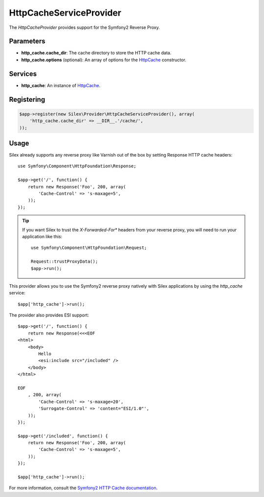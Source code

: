 HttpCacheServiceProvider
========================

The *HttpCacheProvider* provides support for the Symfony2 Reverse Proxy.

Parameters
----------

* **http_cache.cache_dir**: The cache directory to store the HTTP cache data.

* **http_cache.options** (optional): An array of options for the `HttpCache
  <http://api.symfony.com/master/Symfony/Component/HttpKernel/HttpCache/HttpCache.html>`_
  constructor.

Services
--------

* **http_cache**: An instance of `HttpCache
  <http://api.symfony.com/master/Symfony/Component/HttpKernel/HttpCache/HttpCache.html>`_.

Registering
-----------

.. code-block:: php

    $app->register(new Silex\Provider\HttpCacheServiceProvider(), array(
        'http_cache.cache_dir' => __DIR__.'/cache/',
    ));

Usage
-----

Silex already supports any reverse proxy like Varnish out of the box by
setting Response HTTP cache headers::

    use Symfony\Component\HttpFoundation\Response;

    $app->get('/', function() {
        return new Response('Foo', 200, array(
            'Cache-Control' => 's-maxage=5',
        ));
    });

.. tip::

    If you want Silex to trust the `X-Forwarded-For*` headers from your
    reverse proxy, you will need to run your application like this::

        use Symfony\Component\HttpFoundation\Request;

        Request::trustProxyData();
        $app->run();

This provider allows you to use the Symfony2 reverse proxy natively with
Silex applications by using the `http_cache` service::

    $app['http_cache']->run();

The provider also provides ESI support::

    $app->get('/', function() {
        return new Response(<<<EOF
    <html>
        <body>
            Hello
            <esi:include src="/included" />
        </body>
    </html>

    EOF
        , 200, array(
            'Cache-Control' => 's-maxage=20',
            'Surrogate-Control' => 'content="ESI/1.0"',
        ));
    });

    $app->get('/included', function() {
        return new Response('Foo', 200, array(
            'Cache-Control' => 's-maxage=5',
        ));
    });

    $app['http_cache']->run();

For more information, consult the `Symfony2 HTTP Cache documentation
<http://symfony.com/doc/current/book/http_cache.html>`_.
